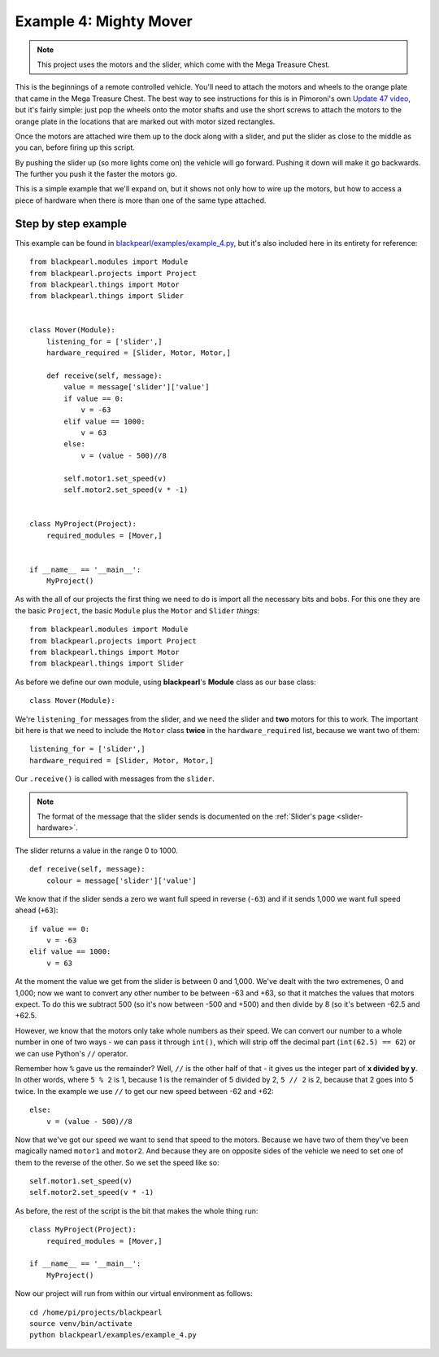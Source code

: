 .. _example4:
    
Example 4: Mighty Mover
=======================

.. note:: This project uses the motors and the slider, which come with
          the Mega Treasure Chest.

This is the beginnings of a remote controlled vehicle. You'll need to attach
the motors and wheels to the orange plate that came in the Mega Treasure Chest.
The best way to see instructions for this is in Pimoroni's own
`Update 47 video <https://www.youtube.com/watch?v=kwXr0Sf1s9k>`_, but it's
fairly simple: just pop the wheels onto the motor shafts and use the short
screws to attach the motors to the orange plate in the locations that are marked
out with motor sized rectangles.

Once the motors are attached wire them up to the dock along with a slider, and
put the slider as close to the middle as you can, before firing up this script.

By pushing the slider up (so more lights come on) the vehicle will go forward.
Pushing it down will make it go backwards. The further you push it the faster
the motors go.

This is a simple example that we'll expand on, but it shows not only how to
wire up the motors, but how to access a piece of hardware when there is more
than one of the same type attached.

Step by step example
--------------------

This example can be found in
`blackpearl/examples/example_4.py
<https://github.com/offmessage/blackpearl/blob/master/blackpearl/examples/example_4.py>`_,
but it's also included here in its entirety for reference::

  from blackpearl.modules import Module
  from blackpearl.projects import Project
  from blackpearl.things import Motor
  from blackpearl.things import Slider
  
  
  class Mover(Module):
      listening_for = ['slider',]
      hardware_required = [Slider, Motor, Motor,]
    
      def receive(self, message):
          value = message['slider']['value']
          if value == 0:
              v = -63
          elif value == 1000:
              v = 63
          else:
              v = (value - 500)//8
        
          self.motor1.set_speed(v)
          self.motor2.set_speed(v * -1)
  
  
  class MyProject(Project):
      required_modules = [Mover,]
    
  
  if __name__ == '__main__':
      MyProject()  
  
As with the all of our projects the first thing we need to do is import all the
necessary bits and bobs. For this one they are the basic ``Project``, the basic
``Module`` plus the ``Motor`` and ``Slider`` *things*::

  from blackpearl.modules import Module
  from blackpearl.projects import Project
  from blackpearl.things import Motor
  from blackpearl.things import Slider

As before we define our own module, using **blackpearl**'s **Module** class as
our base class::

  class Mover(Module):
  
We're ``listening_for`` messages from the slider, and we need the slider and
**two** motors for this to work. The important bit here is that we need to
include the ``Motor`` class **twice** in the ``hardware_required`` list,
because we want two of them::

      listening_for = ['slider',]
      hardware_required = [Slider, Motor, Motor,]

Our ``.receive()`` is called with messages from the ``slider``.

.. note:: The format of the message that the slider sends is documented on the
          :ref:`Slider's page <slider-hardware>`.

The slider returns a value in the range 0 to 1000.

::

      def receive(self, message):
          colour = message['slider']['value']
  
We know that if the slider sends a zero we want full speed in reverse (``-63``)
and if it sends 1,000 we want full speed ahead (``+63``)::
  
            if value == 0:
                v = -63
            elif value == 1000:
                v = 63
  
At the moment the value we get from the slider is between 0 and 1,000. We've
dealt with the two extremenes, 0 and 1,000; now we want to convert any other
number to be between -63 and +63, so that it matches the values that motors expect.
To do this we subtract 500 (so it's now between -500 and +500) and then divide
by 8 (so it's between -62.5 and +62.5.

However, we know that the motors only take whole numbers as their speed. We can
convert our number to a whole number in one of two ways - we can pass it through
``int()``, which will strip off the decimal part (``int(62.5) == 62``) or we 
can use Python's ``//`` operator.

Remember how ``%`` gave us the remainder? Well, ``//`` is the other half of
that - it gives us the integer part of **x divided by y**. In other words,
where ``5 % 2`` is 1, because 1 is the remainder of 5 divided by 2, ``5 // 2``
is 2, because that 2 goes into 5 twice. In the example we use ``//`` to get
our new speed between -62 and +62::
  
          else:
              v = (value - 500)//8
  
Now that we've got our speed we want to send that speed to the motors. Because
we have two of them they've been magically named ``motor1`` and ``motor2``. And
because they are on opposite sides of the vehicle we need to set one of them to
the reverse of the other. So we set the speed like so::
  
          self.motor1.set_speed(v)
          self.motor2.set_speed(v * -1)
  
As before, the rest of the script is the bit that makes the whole thing run::

  class MyProject(Project):
      required_modules = [Mover,]
  
  if __name__ == '__main__':
      MyProject()
  
Now our project will run from within our virtual environment as follows::

  cd /home/pi/projects/blackpearl
  source venv/bin/activate
  python blackpearl/examples/example_4.py
  
  